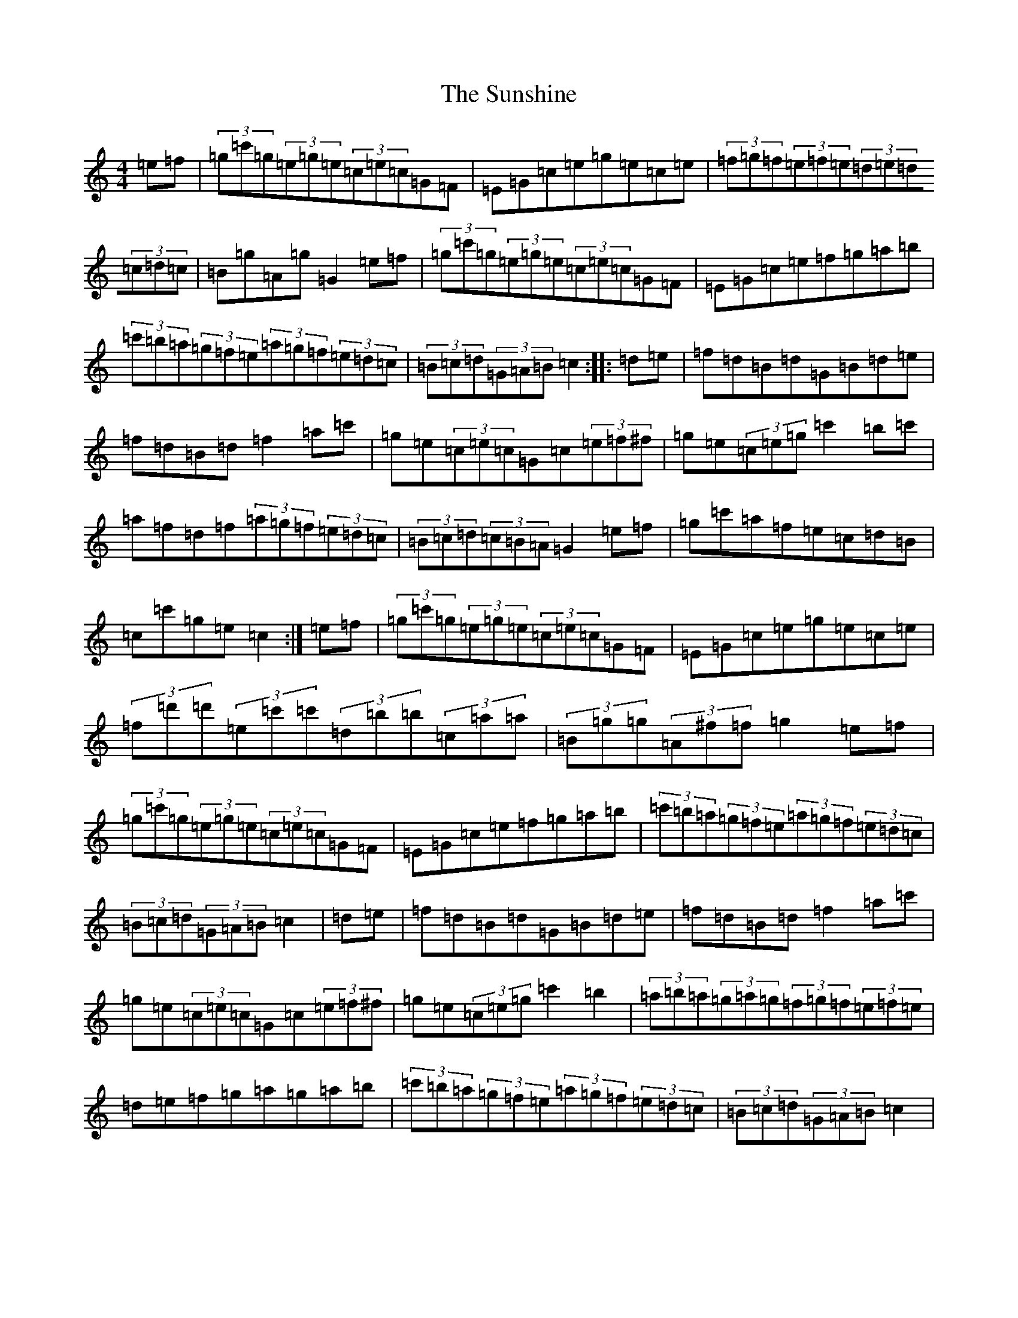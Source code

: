 X: 20427
T: Sunshine, The
S: https://thesession.org/tunes/1362#setting14715
Z: A Major
R: hornpipe
M: 4/4
L: 1/8
K: C Major
=e=f|(3=g=c'=g(3=e=g=e(3=c=e=c=G=F|=E=G=c=e=g=e=c=e|(3=f=g=f(3=e=f=e(3=d=e=d(3=c=d=c|=B=g=A=g=G2=e=f|(3=g=c'=g(3=e=g=e(3=c=e=c=G=F|=E=G=c=e=f=g=a=b|(3=c'=b=a(3=g=f=e(3=a=g=f(3=e=d=c|(3=B=c=d(3=G=A=B=c2:||:=d=e|=f=d=B=d=G=B=d=e|=f=d=B=d=f2=a=c'|=g=e(3=c=e=c=G=c(3=e=f^f|=g=e(3=c=e=g=c'2=b=c'|=a=f=d=f(3=a=g=f(3=e=d=c|(3=B=c=d(3=c=B=A=G2=e=f|=g=c'=a=f=e=c=d=B|=c=c'=g=e=c2:|=e=f|(3=g=c'=g(3=e=g=e(3=c=e=c=G=F|=E=G=c=e=g=e=c=e|(3=f=d'=d'(3=e=c'=c'(3=d=b=b(3=c=a=a|(3=B=g=g(3=A^f=f=g2=e=f|(3=g=c'=g(3=e=g=e(3=c=e=c=G=F|=E=G=c=e=f=g=a=b|(3=c'=b=a(3=g=f=e(3=a=g=f(3=e=d=c|(3=B=c=d(3=G=A=B=c2|=d=e|=f=d=B=d=G=B=d=e|=f=d=B=d=f2=a=c'|=g=e(3=c=e=c=G=c(3=e=f^f|=g=e(3=c=e=g=c'2=b2|(3=a=b=a(3=g=a=g(3=f=g=f(3=e=f=e|=d=e=f=g=a=g=a=b|(3=c'=b=a(3=g=f=e(3=a=g=f(3=e=d=c|(3=B=c=d(3=G=A=B=c2|